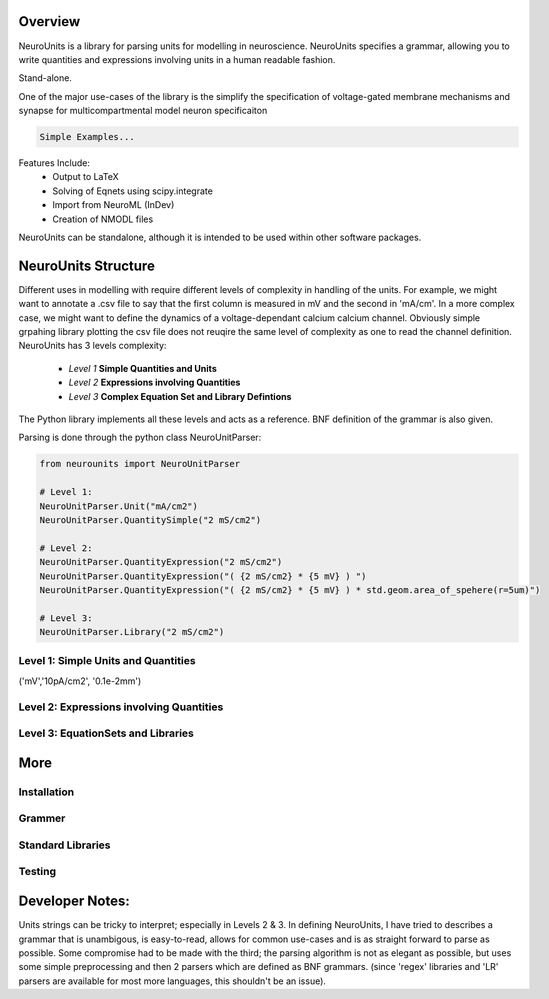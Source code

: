 

Overview
---------

NeuroUnits is a library for parsing units for modelling in neuroscience.
NeuroUnits specifies a grammar, allowing you to write quantities and
expressions involving units in a human readable fashion.

Stand-alone.

One of the major use-cases of the library is the simplify the specification of
voltage-gated membrane mechanisms and synapse for multicompartmental model
neuron specificaiton

.. code-block:: python

    Simple Examples...

Features Include:
  * Output to LaTeX
  * Solving of Eqnets using scipy.integrate
  * Import from NeuroML (InDev)
  * Creation of NMODL files

NeuroUnits can be standalone, although it is intended to be used within other software packages.

NeuroUnits Structure
---------------------

Different uses in modelling with require different levels of complexity in
handling of the units. For example, we might want to annotate a .csv file to
say that the first column is measured in mV and the second in 'mA/cm'. In a
more complex case, we might want to define the dynamics of a voltage-dependant
calcium calcium channel. Obviously simple grpahing library plotting the csv
file does not reuqire the same level of complexity as one to read the channel
definition.  NeuroUnits has 3 levels complexity:

    * *Level 1* **Simple Quantities and Units** 
    * *Level 2* **Expressions involving Quantities**
    * *Level 3* **Complex Equation Set and Library Defintions**

The Python library implements all these levels and acts as a reference. BNF
definition of the grammar is also given.


Parsing is done through the python class NeuroUnitParser:

.. code-block:: python

    from neurounits import NeuroUnitParser 

    # Level 1:
    NeuroUnitParser.Unit("mA/cm2")
    NeuroUnitParser.QuantitySimple("2 mS/cm2")

    # Level 2:
    NeuroUnitParser.QuantityExpression("2 mS/cm2")
    NeuroUnitParser.QuantityExpression("( {2 mS/cm2} * {5 mV} ) ")
    NeuroUnitParser.QuantityExpression("( {2 mS/cm2} * {5 mV} ) * std.geom.area_of_spehere(r=5um)")

    # Level 3:
    NeuroUnitParser.Library("2 mS/cm2")




Level 1: Simple Units and Quantities
~~~~~~~~~~~~~~~~~~~~~~~~~~~~~~~~~~~~~~
('mV','10pA/cm2', '0.1e-2mm')

Level 2: Expressions involving Quantities
~~~~~~~~~~~~~~~~~~~~~~~~~~~~~~~~~~~~~~~~~~

Level 3: EquationSets and Libraries
~~~~~~~~~~~~~~~~~~~~~~~~~~~~~~~~~~~





More
-----


Installation
~~~~~~~~~~~~~

Grammer
~~~~~~~~

Standard Libraries
~~~~~~~~~~~~~~~~~~


Testing
~~~~~~~


Developer Notes:
-------------------
Units strings can be tricky to interpret; especially in Levels 2 & 3. In
defining NeuroUnits, I have tried to  describes a grammar that is unambigous,
is easy-to-read, allows for common use-cases and is as straight forward to
parse as possible.  Some compromise had to be made with the third; the parsing
algorithm is not as elegant as possible, but uses some simple preprocessing and
then 2 parsers which are defined as BNF grammars. (since 'regex' libraries and
'LR' parsers are available for most more languages, this shouldn't be an
issue).


..
    #V
    #Contents:
    #----------
    #
    #.. toctree::
    #   :maxdepth: 2
    #


..
    #Indices and tables
    #==================
    #
    #* :ref:`genindex`
    #* :ref:`modindex`
    #* :ref:`search`

